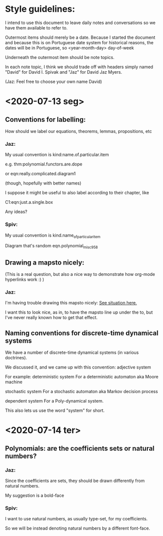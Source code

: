 * Style guidelines:

  I intend to use this document to leave daily notes and conversations so we have them available to refer to.

Outermost items should merely be a date. Because I started the document and because this is on Portuguese date system for historical reasons, the dates will be in Portuguese, so
 <year-month-day> day-of-week

Underneath the outermost item should be note topics. 

In each note topic, I think we should trade off with headers simply named 
"David" for David I. Spivak and 
"Jaz" for David Jaz Myers. 

(Jaz: Feel free to choose your own name David)

* <2020-07-13 seg> 

** Conventions for labelling:
   How should we label our equations, theorems, lemmas, propositions, etc
   


*** Jaz: 
    My usual convention is 
      kind:name.of.particular.item

    e.g. 
      thm:polynomial.functors.are.dope

    or 
      eqn:really.complicated.diagram1 
 
      (though, hopefully with better names)

    I suppose it might be useful to also label according to their chapter, like

    C1:eqn:just.a.single.box

    Any ideas?

*** Spiv: 
My usual convention is 
      kind.name_of_particular_item

Diagram that's random
      eqn.polynomial_misc958


** Drawing a mapsto nicely:
   (This is a real question, but also a nice way to demonstrate how org-mode hyperlinks work :) ) 

*** Jaz:
    I'm having trouble drawing this mapsto nicely: [[file:~/Documents/Books/DynamicalSystemsBook/book/C1-.tex::#problem-drawing-mapsto-nicely][See situation here.]] 
    
    I want this to look nice, as in, to have the mapsto line up under the to, but I've never really known how to get that effect.
** Naming conventions for discrete-time dynamical systems
   We have a number of discrete-time dynamical systems (in various doctrines). 

   We discussed it, and we came up with this convention:
     adjective system

   For example:
     deterministic system
   For a deterministic automaton aka Moore machine

     stochastic system
   For a stochastic automaton aka Markov decision process

     dependent system
   For a Poly-dynamical system. 
   
   This also lets us use the word "system" for short.

* <2020-07-14 ter>  

** Polynomials: are the coefficients sets or natural numbers?
   

*** Jaz:
    Since the coefficients are sets, they should be drawn differently from natural numbers.

    My suggestion is a bold-face


*** Spiv:
    I want to use natural numbers, as usually type-set, for my coefficients.

    So we will be instead denoting natural numbers by a different font-face. 

